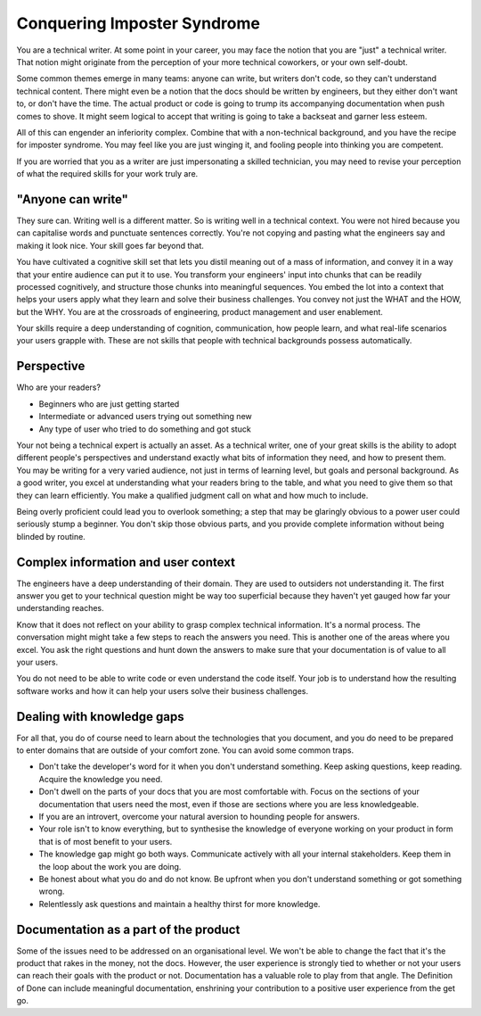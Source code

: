 Conquering Imposter Syndrome
============================
You are a technical writer. At some point in your career, you may face the notion that you are "just" a technical writer. That notion might originate from the perception of your more technical coworkers, or your own self-doubt. 

Some common themes emerge in many teams: anyone can write, but writers don't code, so they can't understand technical content. There might even be a notion that the docs should be written by engineers, but they either don't want to, or don't have the time. The actual product or code is going to trump its accompanying documentation when push comes to shove. It might seem logical to accept that writing is going to take a backseat and garner less esteem. 

All of this can engender an inferiority complex. Combine that with a non-technical background, and you have the recipe for imposter syndrome. You may feel like you are just winging it, and fooling people into thinking you are competent.

If you are worried that you as a writer are just impersonating a skilled technician, you may need to revise your perception of what the required skills for your work truly are.

"Anyone can write"
------------------
They sure can. Writing well is a different matter. So is writing well in a technical context. You were not hired because you can capitalise words and punctuate sentences correctly. You're not copying and pasting what the engineers say and making it look nice. Your skill goes far beyond that.

You have cultivated a cognitive skill set that lets you distil meaning out of a mass of information, and convey it in a way that your entire audience can put it to use. You transform your engineers' input into chunks that can be readily processed cognitively, and structure those chunks into meaningful sequences. You embed the lot into a context that helps your users apply what they learn and solve their business challenges. You convey not just the WHAT and the HOW, but the WHY. You are at the crossroads of engineering, product management and user enablement.

Your skills require a deep understanding of cognition, communication, how people learn, and what real-life scenarios your users grapple with. These are not skills that people with technical backgrounds possess automatically.

Perspective
-----------
Who are your readers? 

* Beginners who are just getting started
* Intermediate or advanced users trying out something new
* Any type of user who tried to do something and got stuck

Your not being a technical expert is actually an asset. As a technical writer, one of your great skills is the ability to adopt different people's perspectives and understand exactly what bits of information they need, and how to present them. You may be writing for a very varied audience, not just in terms of learning level, but goals and personal background. As a good writer, you excel at understanding what your readers bring to the table, and what you need to give them so that they can learn efficiently. You make a qualified judgment call on what and how much to include.

Being overly proficient could lead you to overlook something; a step that may be glaringly obvious to a power user could seriously stump a beginner. You don't skip those obvious parts, and you provide complete information without being blinded by routine. 

Complex information and user context
--------------------------------------------------
The engineers have a deep understanding of their domain. They are used to outsiders not understanding it. The first answer you get to your technical question might be way too superficial because they haven't yet gauged how far your understanding reaches.

Know that it does not reflect on your ability to grasp complex technical information. It's a normal process. The conversation might might take a few steps to reach the answers you need. This is another one of the areas where you excel. You ask the right questions and hunt down the answers to make sure that your documentation is of value to all your users.

You do not need to be able to write code or even understand the code itself. Your job is to understand how the resulting software works and how it can help your users solve their business challenges. 

Dealing with knowledge gaps
---------------------------
For all that, you do of course need to learn about the technologies that you document, and you do need to be prepared to enter domains that are outside of your comfort zone. You can avoid some common traps. 

* Don't take the developer's word for it when you don't understand something. Keep asking questions, keep reading. Acquire the knowledge you need. 
* Don't dwell on the parts of your docs that you are most comfortable with. Focus on the sections of your documentation that users need the most, even if those are sections where you are less knowledgeable.
* If you are an introvert, overcome your natural aversion to hounding people for answers.
* Your role isn't to know everything, but to synthesise the knowledge of everyone working on your product in form that is of most benefit to your users.
* The knowledge gap might go both ways. Communicate actively with all your internal stakeholders. Keep them in the loop about the work you are doing.
* Be honest about what you do and do not know. Be upfront when you don't understand something or got something wrong. 
* Relentlessly ask questions and maintain a healthy thirst for more knowledge.  

Documentation as a part of the product
--------------------------------------
Some of the issues need to be addressed on an organisational level. 
We won't be able to change the fact that it's the product that rakes in the money, not the docs. However, the user experience is strongly tied to whether or not your users can reach their goals with the product or not. Documentation has a valuable role to play from that angle. The Definition of Done can include meaningful documentation, enshrining your contribution to a positive user experience from the get go. 
